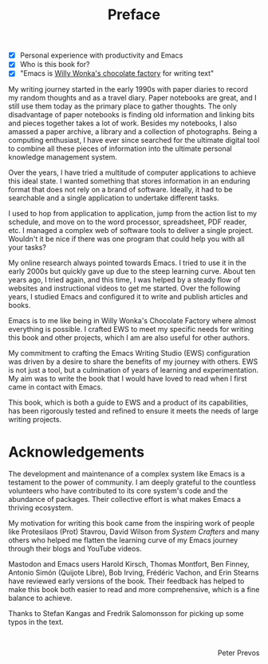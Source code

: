 #+title: Preface
:NOTES:
- [X] Personal experience with productivity and Emacs
- [X] Who is this book for?
- [X] "Emacs is [[https://www.youtube.com/watch?v=XRpHIa-2XCE][Willy Wonka's chocolate factory]] for writing text"
:END:

My writing journey started in the early 1990s with paper diaries to record my random thoughts and as a travel diary. Paper notebooks are great, and I still use them today as the primary place to gather thoughts. The only disadvantage of paper notebooks is finding old information and linking bits and pieces together takes a lot of work. Besides my notebooks, I also amassed a paper archive, a library and a collection of photographs. Being a computing enthusiast, I have ever since searched for the ultimate digital tool to combine all these pieces of information into the ultimate personal knowledge management system.

Over the years, I have tried a multitude of computer applications to achieve this ideal state. I wanted something that stores information in an enduring format that does not rely on a brand of software. Ideally, it had to be searchable and a single application to undertake different tasks. 

I used to hop from application to application, jump from the action list to my schedule, and move on to the word processor, spreadsheet, PDF reader, etc. I managed a complex web of software tools to deliver a single project. Wouldn't it be nice if there was one program that could help you with all your tasks?

My online research always pointed towards Emacs. I tried to use it in the early 2000s but quickly gave up due to the steep learning curve. About ten years ago, I tried again, and this time, I was helped by a steady flow of websites and instructional videos to get me started. Over the following years, I studied Emacs and configured it to write and publish articles and books.

Emacs is to me like being in Willy Wonka's Chocolate Factory where almost everything is possible. I crafted EWS to meet my specific needs for writing this book and other projects, which I am are also useful for other authors.

My commitment to crafting the Emacs Writing Studio (EWS) configuration was driven by a desire to share the benefits of my journey with others. EWS is not just a tool, but a culmination of years of learning and experimentation. My aim was to write the book that I would have loved to read when I first came in contact with Emacs.

This book, which is both a guide to EWS and a product of its capabilities, has been rigorously tested and refined to ensure it meets the needs of large writing projects.  

* Acknowledgements
The development and maintenance of a complex system like Emacs is a testament to the power of community. I am deeply grateful to the countless volunteers who have contributed to its core system's code and the abundance of packages. Their collective effort is what makes Emacs a thriving ecosystem.

My motivation for writing this book came from the inspiring work of people like Protesilaos (Prot) Stavrou, David Wilson from /System Crafters/ and many others who helped me flatten the learning curve of my Emacs journey through their blogs and YouTube videos.
 
Mastodon and Emacs users Harold Kirsch, Thomas Montfort, Ben Finney, Antonio Simón (Quijote Libre), Bob Irving,  Frédéric Vachon, and Erin Stearns have reviewed early versions of the book. Their feedback has helped to make this book both easier to read and more comprehensive, which is a fine balance to achieve.

Thanks to Stefan Kangas and Fredrik Salomonsson for picking up some typos in the text.

#+begin_export html
&nbsp;
<p style="text-align:right">Peter Prevos</p>
#+end_export
#+begin_export latex
\vspace{1em}
\begin{flushright}
Peter Prevos
\end{flushright}
#+end_export
